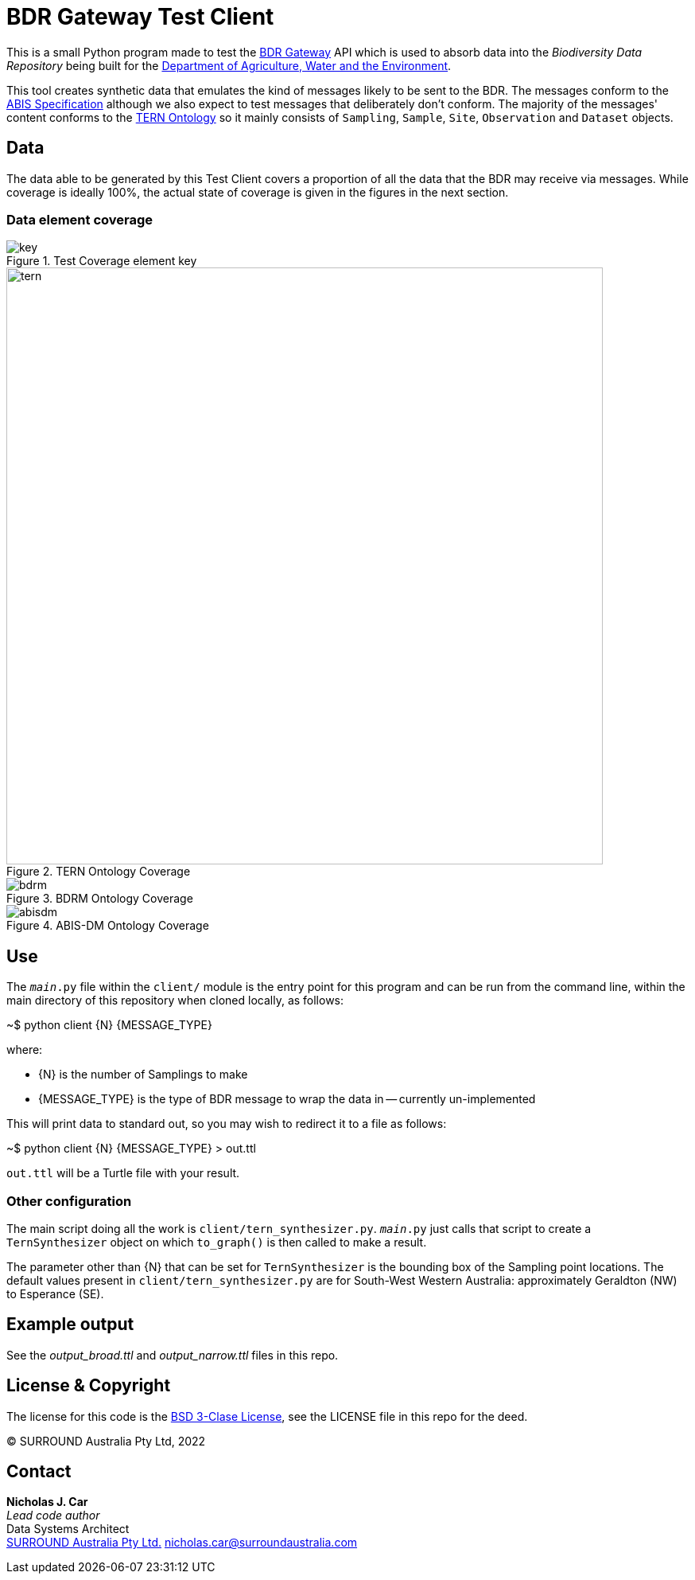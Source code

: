 = BDR Gateway Test Client

This is a small Python program made to test the http://bdrgateway.surroundaustralia.com[BDR Gateway] API which is used to absorb data into the _Biodiversity Data Repository_ being built for the https://www.awe.gov.au[Department of Agriculture, Water and the Environment].

This tool creates synthetic data that emulates the kind of messages likely to be sent to the BDR. The messages conform to the https://surroundaustralia.github.io/abis/specification.html[ABIS Specification] although we also expect to test messages that deliberately don't conform. The majority of the messages' content conforms to the https://linkeddata.tern.org.au/information-models/tern-ontology[TERN Ontology] so it mainly consists of `Sampling`, `Sample`, `Site`, `Observation` and `Dataset` objects.

== Data

The data able to be generated by this Test Client covers a proportion of all the data that the BDR may receive via messages. While coverage is ideally 100%, the actual state of coverage is given in the figures in the next section.

=== Data element coverage

.Test Coverage element key
image::images/key.png[]

.TERN Ontology Coverage
image::images/tern.png[width=750]

.BDRM Ontology Coverage
image::images/bdrm.png[]

.ABIS-DM Ontology Coverage
image::images/abisdm.png[]

== Use

The `__main__.py` file within the `client/` module is the entry point for this program and can be run from the command line, within the main directory of this repository when cloned locally, as follows:

~$ python client {N} {MESSAGE_TYPE}

where:

* {N} is the number of Samplings to make
* {MESSAGE_TYPE} is the type of BDR message to wrap the data in -- currently un-implemented

This will print data to standard out, so you may wish to redirect it to a file as follows:

~$ python client {N} {MESSAGE_TYPE} > out.ttl

`out.ttl` will be a Turtle file with your result.

=== Other configuration

The main script doing all the work is `client/tern_synthesizer.py`. `__main__.py` just calls that script to create a `TernSynthesizer` object on which `to_graph()` is then called to make a result.

The parameter other than {N} that can be set for `TernSynthesizer` is the bounding box of the Sampling point locations. The default values present in `client/tern_synthesizer.py` are for South-West Western Australia: approximately Geraldton (NW) to Esperance (SE).

== Example output

See the _output_broad.ttl_ and _output_narrow.ttl_ files in this repo.

== License & Copyright

The license for this code is the https://opensource.org/licenses/BSD-3-Clause[BSD 3-Clase License], see the LICENSE file in this repo for the deed.

&copy; SURROUND Australia Pty Ltd, 2022

== Contact

*Nicholas J. Car* +
_Lead code author_ +
Data Systems Architect +
https://surroundaustralia.com[SURROUND Australia Pty Ltd.]
nicholas.car@surroundaustralia.com


